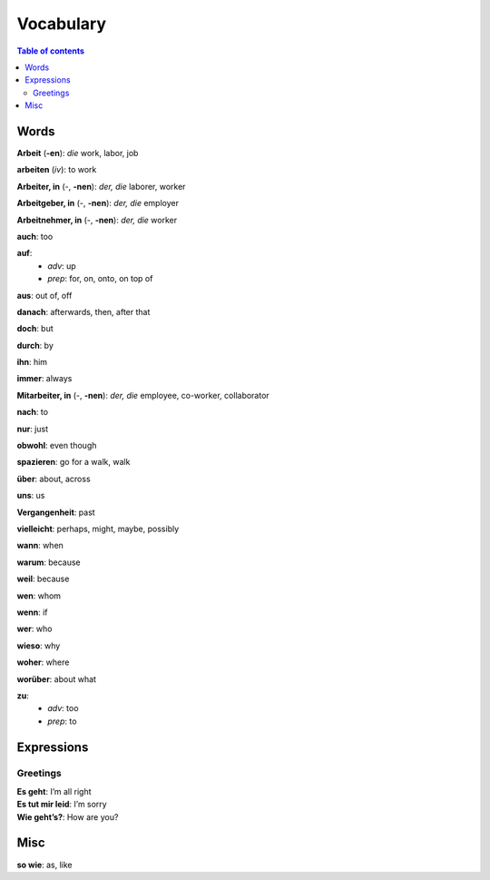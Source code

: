 ==========
Vocabulary
==========

.. contents:: **Table of contents**
   :depth: 3
   :local:
   
Words
=====
**Arbeit** (**-en**): *die* work, labor, job

**arbeiten** (*iv*): to work

**Arbeiter, in** (-, **-nen**): *der, die* laborer, worker

**Arbeitgeber, in** (-, **-nen**): *der, die* employer

**Arbeitnehmer, in** (-, **-nen**): *der, die* worker

**auch**: too

**auf**: 
  - *adv*: up
  - *prep*: for, on, onto, on top of

**aus**: out of, off

**danach**: afterwards, then, after that

**doch**: but

**durch**: by

**ihn**: him

**immer**: always

**Mitarbeiter, in** (-, **-nen**): *der, die* employee, co-worker, collaborator

**nach**: to

**nur**: just

**obwohl**: even though

**spazieren**: go for a walk, walk

**über**: about, across

**uns**: us

**Vergangenheit**: past

**vielleicht**: perhaps, might, maybe, possibly

**wann**: when

**warum**: because

**weil**: because

**wen**: whom

**wenn**: if

**wer**: who

**wieso**: why

**woher**: where

**worüber**: about what

**zu**: 
  - *adv*: too
  - *prep*: to

Expressions
===========
Greetings
---------
| **Es geht**: I’m all right
| **Es tut mir leid**: I’m sorry
| **Wie geht’s?**: How are you?

Misc
====
| **so wie**: as, like
